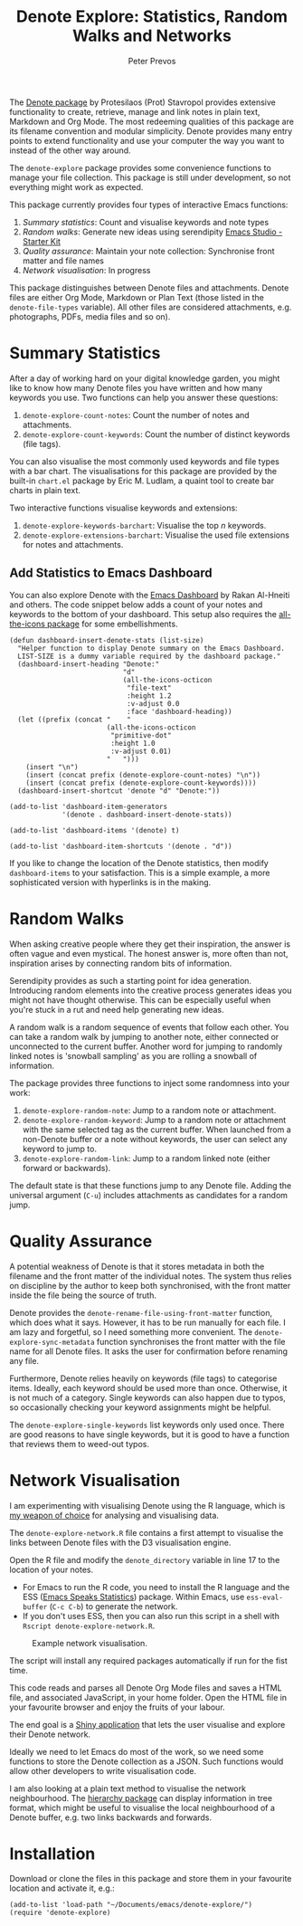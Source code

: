 #+title:  Denote Explore: Statistics, Random Walks and Networks
#+author: Peter Prevos

The [[https://protesilaos.com/emacs/denote][Denote package]] by Protesilaos (Prot) Stavropol provides extensive functionality to create, retrieve, manage and link notes in plain text, Markdown and Org Mode. The most redeeming qualities of this package are its filename convention and modular simplicity. Denote provides many entry points to extend functionality and use your computer the way you want to instead of the other way around.

The =denote-explore= package provides some convenience functions to manage your file collection. This package is still under development, so not everything might work as expected.

This package currently provides four types of interactive Emacs functions:

1. /Summary statistics/: Count and visualise keywords and note types
2. /Random walks/: Generate new ideas using serendipity [[denote:20230401T083829][Emacs Studio - Starter Kit]]
3. /Quality assurance/: Maintain your note collection: Synchronise front matter and file names
4. /Network visualisation/: In progress

This package distinguishes between Denote files and attachments. Denote files are either Org Mode, Markdown or Plan Text (those listed in the =denote-file-types= variable). All other files are considered attachments, e.g. photographs, PDFs, media files and so on). 

* Summary Statistics
After a day of working hard on your digital knowledge garden, you might like to know how many Denote files you have written and how many keywords you use. Two functions can help you answer these questions:

1. =denote-explore-count-notes=: Count the number of notes and attachments. 
2. =denote-explore-count-keywords=: Count the number of distinct keywords (file tags).

You can also visualise the most commonly used keywords and file types with a bar chart. The visualisations for this package are provided by the built-in =chart.el= package by Eric M. Ludlam, a quaint tool to create bar charts in plain text. 

#+caption: Example of a bar chart of top-20 keywords in the chart package.
#+attr_org: :width 600
[[file:denote-keywords-barchart.png]]

Two interactive functions visualise keywords and extensions:

1. =denote-explore-keywords-barchart=: Visualise the top /n/ keywords.
2. =denote-explore-extensions-barchart=: Visualise the used file extensions for notes and attachments.

** Add Statistics to Emacs Dashboard
You can also explore Denote with the [[https://github.com/emacs-dashboard/emacs-dashboard][Emacs Dashboard]] by Rakan Al-Hneiti and others. The code snippet below adds a count of your notes and keywords to the bottom of your dashboard.  This setup also requires the [[https://github.com/domtronn/all-the-icons.el][all-the-icons package]] for some embellishments.

#+begin_src elisp :results none
  (defun dashboard-insert-denote-stats (list-size)
    "Helper function to display Denote summary on the Emacs Dashboard.
    LIST-SIZE is a dummy variable required by the dashboard package."
    (dashboard-insert-heading "Denote:"
                              "d"
                              (all-the-icons-octicon
                               "file-text"
                               :height 1.2
                               :v-adjust 0.0
                               :face 'dashboard-heading))
    (let ((prefix (concat "    "
                          (all-the-icons-octicon
                           "primitive-dot"
                           :height 1.0
                           :v-adjust 0.01)
                          "   ")))
      (insert "\n")
      (insert (concat prefix (denote-explore-count-notes) "\n"))
      (insert (concat prefix (denote-explore-count-keywords))))
    (dashboard-insert-shortcut 'denote "d" "Denote:"))

  (add-to-list 'dashboard-item-generators
               '(denote . dashboard-insert-denote-stats))

  (add-to-list 'dashboard-items '(denote) t)

  (add-to-list 'dashboard-item-shortcuts '(denote . "d"))
#+end_src

If you like to change the location of the Denote statistics, then modify =dashboard-items= to your satisfaction. This is a simple example, a more sophisticated version with hyperlinks is in the making.

* Random Walks
When asking creative people where they get their inspiration, the answer is often vague and even mystical. The honest answer is, more often than not, inspiration arises by connecting random bits of information.

Serendipity provides as such a starting point for idea generation. Introducing random elements into the creative process generates ideas you might not have thought otherwise. This can be especially useful when you're stuck in a rut and need help generating new ideas.

A random walk is a random sequence of events that follow each other. You can take a random walk by jumping to another note, either connected or unconnected to the current buffer. Another word for jumping to randomly linked notes is 'snowball sampling' as you are rolling a snowball of information.

The package provides three functions to inject some randomness into your work:

1. =denote-explore-random-note=: Jump to a random note or attachment.
2. =denote-explore-random-keyword=: Jump to a random note or attachment with the same selected tag as the current buffer. When launched from a non-Denote buffer or a note without keywords, the user can select any keyword to jump to.
3. =denote-explore-random-link=: Jump to a random linked note (either forward or backwards).

The default state is that these functions jump to any Denote file. Adding the universal argument (=C-u=) includes attachments as candidates for a random jump.

* Quality Assurance
A potential weakness of Denote is that it stores metadata in both the filename and the front matter of the individual notes. The system thus relies on discipline by the author to keep both synchronised, with the front matter inside the file being the source of truth.

Denote provides the =denote-rename-file-using-front-matter= function, which does what it says. However, it has to be run manually for each file. I am lazy and forgetful, so I need something more convenient. The =denote-explore-sync-metadata= function synchronises the front matter with the file name for all Denote files. It asks the user for confirmation before renaming any file.

Furthermore, Denote relies heavily on keywords (file tags) to categorise items. Ideally, each keyword should be used more than once. Otherwise, it is not much of a category. Single keywords can also happen due to typos, so occasionally checking your keyword assignments might be helpful.

The =denote-explore-single-keywords= list keywords only used once. There are good reasons to have single keywords, but it is good to have a function that reviews them to weed-out typos.

* Network Visualisation
I am experimenting with visualising Denote using the R language, which is [[https://lucidmanager.org/tags/rstats/][my weapon of choice]] for analysing and visualising data.

The =denote-explore-network.R= file contains a first attempt to visualise the links between Denote files with the D3 visualisation engine. 

Open the R file and modify the =denote_directory= variable in line 17 to the location of your notes.

- For Emacs to run the R code, you need to install the R language and the ESS ([[https://ess.r-project.org/][Emacs Speaks Statistics]]) package. Within Emacs, use =ess-eval-buffer= (=C-c C-b=) to generate the network.
- If you don't uses ESS, then you can also run this script in a shell with =Rscript denote-explore-network.R=.

#+caption: Example network visualisation.
[[file:denote-explore-network.png]]

The script will install any required packages automatically if run for the fist time.

This code reads and parses all Denote Org Mode files and saves a HTML file, and associated JavaScript, in your home folder. Open the HTML file in your favourite browser and enjoy the fruits of your labour.

The end goal is a [[https://shiny.rstudio.com/][Shiny application]] that lets the user visualise and explore their Denote network.

Ideally we need to let Emacs do most of the work, so we need some functions to store the Denote collection as a JSON. Such functions would allow other developers to write visualisation code.

I am also looking at a plain text method to visualise the network neighbourhood. The [[https://emacs.cafe/emacs/guest-post/2017/06/26/hierarchy.html][hierarchy package]] can display information in tree format, which might be useful to visualise the local neighbourhood of a Denote buffer, e.g. two links backwards and forwards. 

* Installation
Download or clone the files in this package and store them in your favourite location and activate it, e.g.:

#+begin_src elisp
  (add-to-list 'load-path "~/Documents/emacs/denote-explore/")
  (require 'denote-explore)
#+end_src
